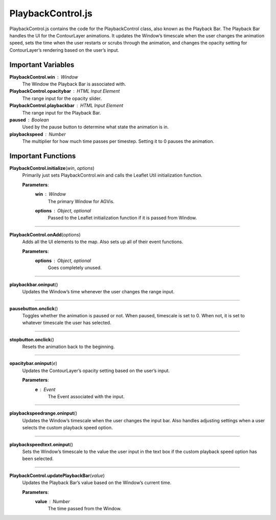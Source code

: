 PlaybackControl.js
========================

PlaybackControl.js contains the code for the PlaybackControl class, also known as the Playback Bar. The Playback Bar handles the UI for the ContourLayer animations. It updates the Window’s timescale when the user changes the animation speed, sets the time when the user restarts or scrubs through the animation, and changes the opacity setting for ContourLayer’s rendering based on the user’s input.

Important Variables
--------------------

**PlaybackControl.win** : Window
	The Window the Playback Bar is associated with.

**PlaybackControl.opacitybar** : HTML Input Element
	The range input for the opacity slider.

**PlaybackControl.playbackbar** : HTML Input Element
	The range input for the Playback Bar.

**paused** : Boolean
	Used by the pause button to determine what state the animation is in.

**playbackspeed** : Number
	The multiplier for how much time passes per timestep. Setting it to 0 pauses the animation.

Important Functions
--------------------

**PlaybackControl.initialize**\ (\ *win*\ , *options*\ )
	Primarily just sets PlaybackControl.win and calls the Leaflet Util initialization function.

	**Parameters**:
		**win** : *Window*
			The primary Window for AGVis.

		**options** : *Object*\ , *optional*
			Passed to the Leaflet initialization function if it is passed from Window.

------------

**PlaybackControl.onAdd**\ (\ *options*\ )
	Adds all the UI elements to the map. Also sets up all of their event functions.
		
	**Parameters**:
		**options** : *Object*\ , *optional*
			Goes completely unused.
			
-------------			
			
**playbackbar.oninput**\ ()
	Updates the Window’s time whenever the user changes the range input.

------------

**pausebutton.onclick**\ ()
	Toggles whether the animation is paused or not. When paused, timescale is set to 0. When not, it is set to whatever timescale the user has selected.

--------------

**stopbutton.onclick**\ ()
	Resets the animation back to the beginning.

-------------

**opacitybar.oninput**\ (\ *e*\ )
	Updates the ContourLayer’s opacity setting based on the user’s input.

	**Parameters**:
		**e** : *Event*
			The Event associated with the input.

------------

**playbackspeedrange.oninput**\ ()
	Updates the Window’s timescale when the user changes the input bar. Also handles adjusting settings when a user selects the custom playback speed option.

------------

**playbackspeedtext.oninput**\ ()
	Sets the Window’s timescale to the value the user input in the text box if the custom playback speed option has been selected.

------------

**PlaybackControl.updatePlaybackBar**\ (\ *value*\ )
	Updates the Playback Bar’s value based on the Window’s current time.

	**Parameters**:	
		**value** : *Number*
			The time passed from the Window.
